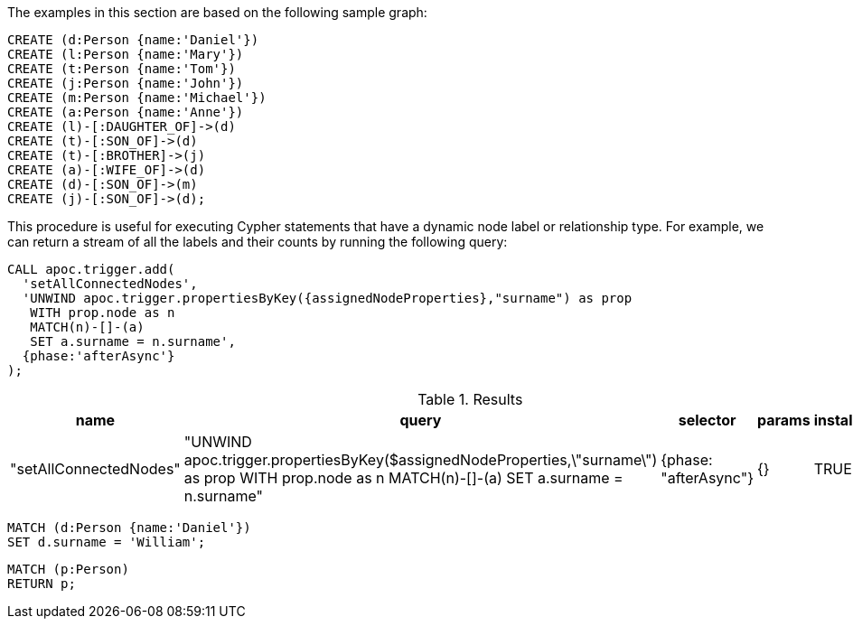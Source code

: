 The examples in this section are based on the following sample graph:

[source,cypher]
----
CREATE (d:Person {name:'Daniel'})
CREATE (l:Person {name:'Mary'})
CREATE (t:Person {name:'Tom'})
CREATE (j:Person {name:'John'})
CREATE (m:Person {name:'Michael'})
CREATE (a:Person {name:'Anne'})
CREATE (l)-[:DAUGHTER_OF]->(d)
CREATE (t)-[:SON_OF]->(d)
CREATE (t)-[:BROTHER]->(j)
CREATE (a)-[:WIFE_OF]->(d)
CREATE (d)-[:SON_OF]->(m)
CREATE (j)-[:SON_OF]->(d);
----

This procedure is useful for executing Cypher statements that have a dynamic node label or relationship type.
For example, we can return a stream of all the labels and their counts by running the following query:

[source,cypher]
----
CALL apoc.trigger.add(
  'setAllConnectedNodes',
  'UNWIND apoc.trigger.propertiesByKey({assignedNodeProperties},"surname") as prop
   WITH prop.node as n
   MATCH(n)-[]-(a)
   SET a.surname = n.surname',
  {phase:'afterAsync'}
);
----

.Results
[opts="header"]
|===
| name                   | query      | selector         | params | installed | paused
| "setAllConnectedNodes" | "UNWIND apoc.trigger.propertiesByKey($assignedNodeProperties,\"surname\") as prop
WITH prop.node as n
MATCH(n)-[]-(a)
SET a.surname = n.surname" | {phase: "afterAsync"} | {}     | TRUE      | FALSE
|===


[source,cypher]
----
MATCH (d:Person {name:'Daniel'})
SET d.surname = 'William';
----


[source,cypher]
----
MATCH (p:Person)
RETURN p;
----